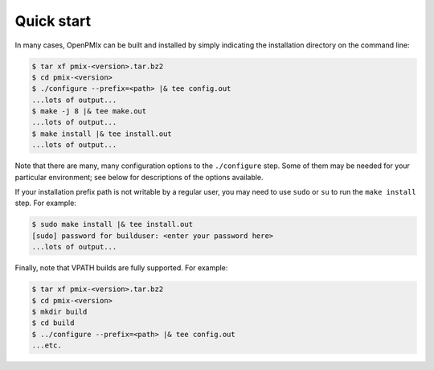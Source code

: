 .. _label-quickstart:

Quick start
===========

In many cases, OpenPMIx can be built and installed by simply
indicating the installation directory on the command line:

.. code-block:: sh

   $ tar xf pmix-<version>.tar.bz2
   $ cd pmix-<version>
   $ ./configure --prefix=<path> |& tee config.out
   ...lots of output...
   $ make -j 8 |& tee make.out
   ...lots of output...
   $ make install |& tee install.out
   ...lots of output...

Note that there are many, many configuration options to the
``./configure`` step.  Some of them may be needed for your particular
environment; see below for descriptions of the options available.

If your installation prefix path is not writable by a regular user,
you may need to use ``sudo`` or ``su`` to run the ``make install``
step.  For example:

.. code-block:: sh

   $ sudo make install |& tee install.out
   [sudo] password for builduser: <enter your password here>
   ...lots of output...

Finally, note that VPATH builds are fully supported.  For example:

.. code-block:: sh

   $ tar xf pmix-<version>.tar.bz2
   $ cd pmix-<version>
   $ mkdir build
   $ cd build
   $ ../configure --prefix=<path> |& tee config.out
   ...etc.

